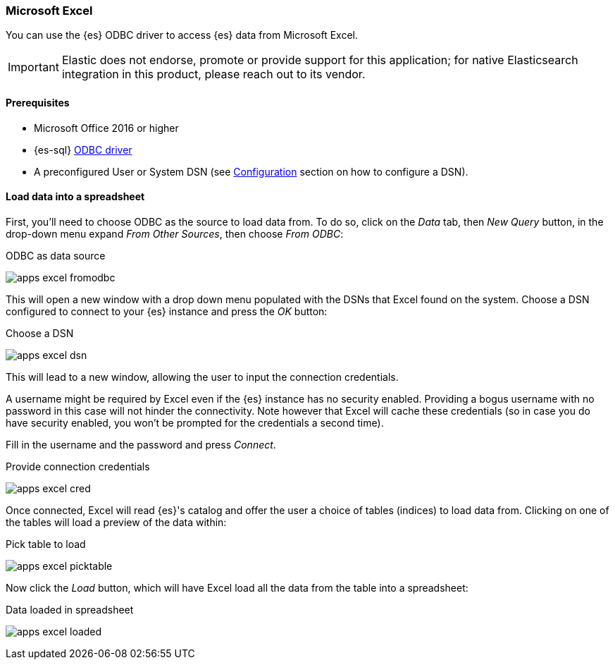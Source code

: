 [role="xpack"]
[testenv="platinum"]
[[sql-client-apps-excel]]
=== Microsoft Excel

You can use the {es} ODBC driver to access {es} data from Microsoft Excel.

IMPORTANT: Elastic does not endorse, promote or provide support for this application; for native Elasticsearch integration in this product, please reach out to its vendor.

==== Prerequisites

* Microsoft Office 2016 or higher
* {es-sql} <<sql-odbc, ODBC driver>>
* A preconfigured User or System DSN (see <<dsn-configuration,Configuration>> section on how to configure a DSN).

==== Load data into a spreadsheet

First, you'll need to choose ODBC as the source to load data from. To do so, click on the _Data_ tab, then _New Query_ button, in the
drop-down menu expand _From Other Sources_, then choose _From ODBC_:

[[apps_excel_fromodbc]]
.ODBC as data source
image:images/sql/odbc/apps_excel_fromodbc.png[]

This will open a new window with a drop down menu populated with the DSNs that Excel found on the system. Choose a DSN configured to
connect to your {es} instance and press the _OK_ button:

[[apps_excel_dsn]]
.Choose a DSN
image:images/sql/odbc/apps_excel_dsn.png[]

This will lead to a new window, allowing the user to input the connection credentials.

A username might be required by Excel even if the {es} instance has no security enabled. Providing a bogus username with no password in
this case will not hinder the connectivity. Note however that Excel will cache these credentials (so in case you do have security enabled,
you won't be prompted for the credentials a second time).

Fill in the username and the password and press
_Connect_.

[[apps_excel_cred]]
.Provide connection credentials
image:images/sql/odbc/apps_excel_cred.png[]

Once connected, Excel will read {es}'s catalog and offer the user a choice of tables (indices) to load data from. Clicking on one of the
tables will load a preview of the data within:

[[apps_excel_picktable]]
.Pick table to load
image:images/sql/odbc/apps_excel_picktable.png[]

Now click the _Load_ button, which will have Excel load all the data from the table into a spreadsheet:

[[apps_excel_loaded]]
.Data loaded in spreadsheet
image:images/sql/odbc/apps_excel_loaded.png[]


// vim: set noet fenc=utf-8 ff=dos sts=0 sw=4 ts=4 tw=138 columns=140
